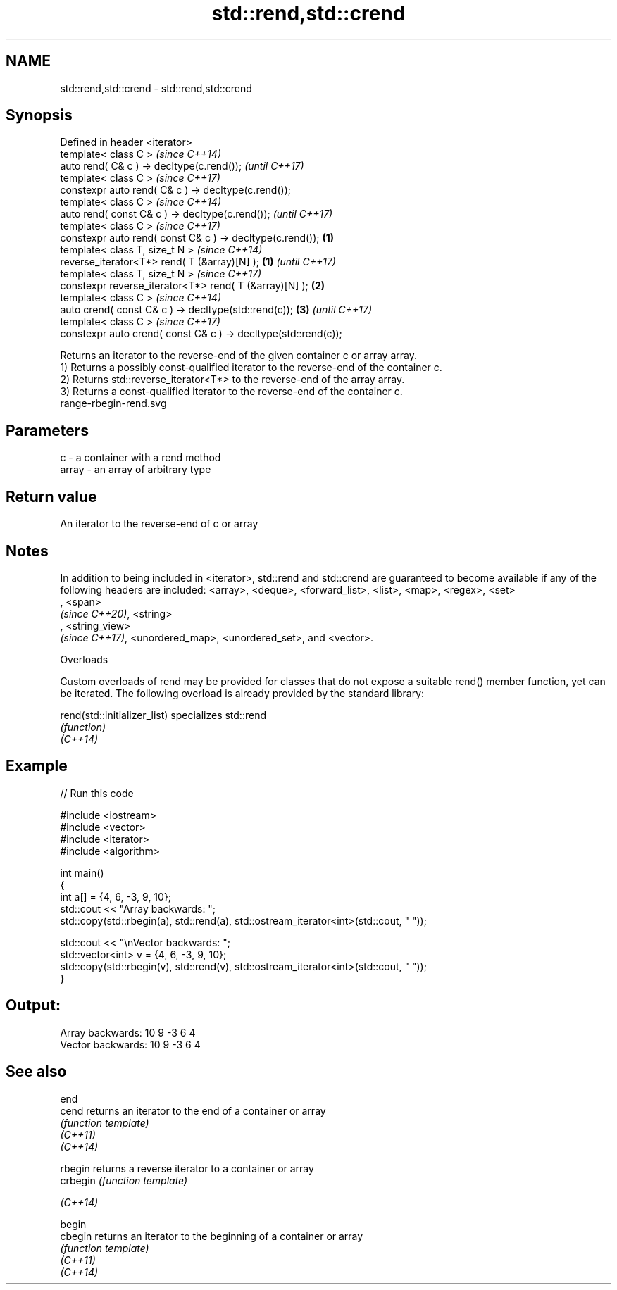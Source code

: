 .TH std::rend,std::crend 3 "2020.03.24" "http://cppreference.com" "C++ Standard Libary"
.SH NAME
std::rend,std::crend \- std::rend,std::crend

.SH Synopsis

  Defined in header <iterator>
  template< class C >                                                   \fI(since C++14)\fP
  auto rend( C& c ) -> decltype(c.rend());                              \fI(until C++17)\fP
  template< class C >                                                   \fI(since C++17)\fP
  constexpr auto rend( C& c ) -> decltype(c.rend());
  template< class C >                                                                  \fI(since C++14)\fP
  auto rend( const C& c ) -> decltype(c.rend());                                       \fI(until C++17)\fP
  template< class C >                                                                  \fI(since C++17)\fP
  constexpr auto rend( const C& c ) -> decltype(c.rend());      \fB(1)\fP
  template< class T, size_t N >                                                                       \fI(since C++14)\fP
  reverse_iterator<T*> rend( T (&array)[N] );                       \fB(1)\fP                               \fI(until C++17)\fP
  template< class T, size_t N >                                                                       \fI(since C++17)\fP
  constexpr reverse_iterator<T*> rend( T (&array)[N] );                 \fB(2)\fP
  template< class C >                                                                                                \fI(since C++14)\fP
  auto crend( const C& c ) -> decltype(std::rend(c));                                  \fB(3)\fP                           \fI(until C++17)\fP
  template< class C >                                                                                                \fI(since C++17)\fP
  constexpr auto crend( const C& c ) -> decltype(std::rend(c));

  Returns an iterator to the reverse-end of the given container c or array array.
  1) Returns a possibly const-qualified iterator to the reverse-end of the container c.
  2) Returns std::reverse_iterator<T*> to the reverse-end of the array array.
  3) Returns a const-qualified iterator to the reverse-end of the container c.
   range-rbegin-rend.svg

.SH Parameters


  c     - a container with a rend method
  array - an array of arbitrary type


.SH Return value

  An iterator to the reverse-end of c or array

.SH Notes

  In addition to being included in <iterator>, std::rend and std::crend are guaranteed to become available if any of the following headers are included: <array>, <deque>, <forward_list>, <list>, <map>, <regex>, <set>
  , <span>
  \fI(since C++20)\fP, <string>
  , <string_view>
  \fI(since C++17)\fP, <unordered_map>, <unordered_set>, and <vector>.

  Overloads

  Custom overloads of rend may be provided for classes that do not expose a suitable rend() member function, yet can be iterated. The following overload is already provided by the standard library:


  rend(std::initializer_list) specializes std::rend
                              \fI(function)\fP
  \fI(C++14)\fP


.SH Example

  
// Run this code

    #include <iostream>
    #include <vector>
    #include <iterator>
    #include <algorithm>

    int main()
    {
        int a[] = {4, 6, -3, 9, 10};
        std::cout << "Array backwards: ";
        std::copy(std::rbegin(a), std::rend(a), std::ostream_iterator<int>(std::cout, " "));

        std::cout << "\\nVector backwards: ";
        std::vector<int> v = {4, 6, -3, 9, 10};
        std::copy(std::rbegin(v), std::rend(v), std::ostream_iterator<int>(std::cout, " "));
    }

.SH Output:

    Array backwards: 10 9 -3 6 4
    Vector backwards: 10 9 -3 6 4


.SH See also



  end
  cend    returns an iterator to the end of a container or array
          \fI(function template)\fP
  \fI(C++11)\fP
  \fI(C++14)\fP

  rbegin  returns a reverse iterator to a container or array
  crbegin \fI(function template)\fP

  \fI(C++14)\fP

  begin
  cbegin  returns an iterator to the beginning of a container or array
          \fI(function template)\fP
  \fI(C++11)\fP
  \fI(C++14)\fP




